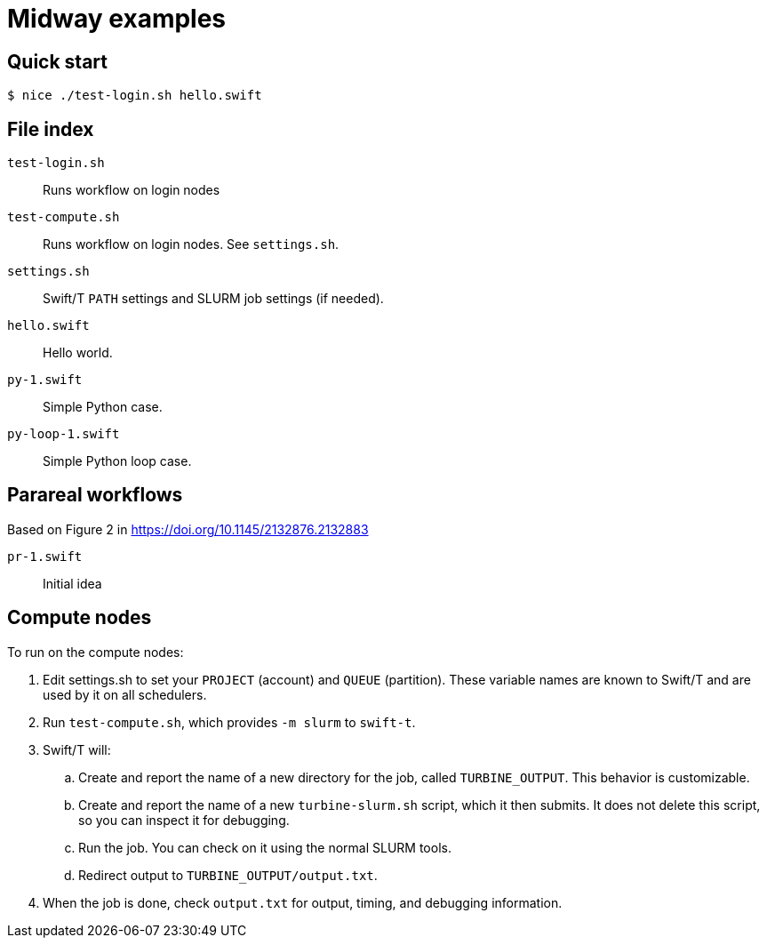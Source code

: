 
= Midway examples

== Quick start

----
$ nice ./test-login.sh hello.swift
----

== File index

`test-login.sh`::
Runs workflow on login nodes

`test-compute.sh`::
Runs workflow on login nodes.  See `settings.sh`.

`settings.sh`::
Swift/T `PATH` settings and SLURM job settings (if needed).

`hello.swift`::
Hello world.

`py-1.swift`::
Simple Python case.

`py-loop-1.swift`::
Simple Python loop case.

== Parareal workflows

Based on Figure 2 in https://doi.org/10.1145/2132876.2132883

`pr-1.swift`::
Initial idea

== Compute nodes

To run on the compute nodes:

.  Edit settings.sh to set your `PROJECT` (account) and `QUEUE` (partition).  These variable names are known to Swift/T and are used by it on all schedulers.
. Run `test-compute.sh`, which provides `-m slurm` to `swift-t`.
. Swift/T will:
.. Create and report the name of a new directory for the job, called `TURBINE_OUTPUT`.  This behavior is customizable.
.. Create and report the name of a new `turbine-slurm.sh` script, which it then submits.  It does not delete this script, so you can inspect it for debugging.
.. Run the job.  You can check on it using the normal SLURM tools.
.. Redirect output to `TURBINE_OUTPUT/output.txt`.
. When the job is done, check `output.txt` for output, timing, and debugging information.
